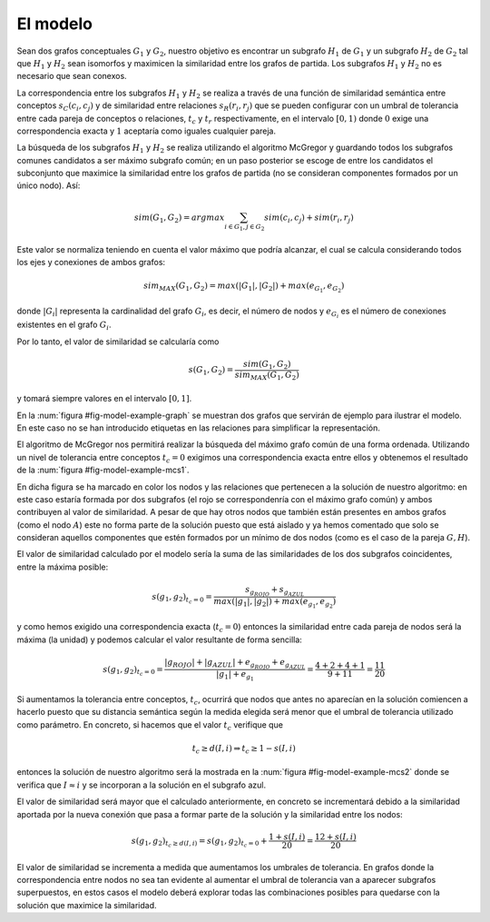 

El modelo
=========
Sean dos grafos conceptuales :math:`G_1` y :math:`G_2`, nuestro objetivo es encontrar un 
subgrafo :math:`H_1` de :math:`G_1` y un subgrafo :math:`H_2` de :math:`G_2` tal que 
:math:`H_1` y :math:`H_2` sean isomorfos y maximicen la similaridad entre los grafos
de partida. Los subgrafos :math:`H_1` y :math:`H_2` no es necesario que sean conexos.

La correspondencia entre los subgrafos :math:`H_1` y :math:`H_2` se realiza a través de una
función de similaridad semántica entre conceptos :math:`s_C(c_i, c_j)` y de similaridad entre
relaciones :math:`s_R(r_i, r_j)` que se pueden configurar con un umbral de tolerancia entre
cada pareja de conceptos o relaciones, :math:`t_c` y :math:`t_r` respectivamente, en el
intervalo :math:`[0, 1)` donde :math:`0` exige una correspondencia exacta y :math:`1`
aceptaría como iguales cualquier pareja.

La búsqueda de los subgrafos :math:`H_1` y :math:`H_2` se realiza utilizando el algoritmo
McGregor y guardando todos los subgrafos comunes candidatos a ser máximo subgrafo común;
en un paso posterior se escoge de entre los candidatos el subconjunto que maximice la
similaridad entre los grafos de partida (no se consideran componentes formados por
un único nodo). Así:

.. math::

   sim(G_1, G_2) = argmax \sum_{i \in G_1, j \in G_2} sim(c_i, c_j) + sim(r_i, r_j)

Este valor se normaliza teniendo en cuenta el valor máximo que podría alcanzar, el cual
se calcula considerando todos los ejes y conexiones de ambos grafos:

.. math::

   sim_{MAX}(G_1, G_2) = max(|G_1|, |G_2|) + max(e_{G_1}, e_{G_2})
   
donde :math:`|G_i|` representa la cardinalidad del grafo :math:`G_i`, es decir, el
número de nodos y :math:`e_{G_i}` es el número de conexiones existentes en el 
grafo :math:`G_i`.

Por lo tanto, el valor de similaridad se calcularía como 

.. math::   

   s(G_1, G_2) = \frac{sim(G_1, G_2)}{sim_{MAX}(G_1, G_2)}
   
y tomará siempre valores en el intervalo :math:`[0, 1]`.

.. _fig-model-example-graph:
.. graphviz::
   :caption: Grafos de ejemplo :math:`g_1` (izda) y :math:`g_2` (dcha).

   digraph foo {
     subgraph cluster_A {
         a0 [label="A"]
         a1 [label="B"]
         a2 [label="C"]
         a3 [label="D"]
         a4 [label="E"]
         a5 [label="F"]
         a6 [label="G"]
         a7 [label="H"]
         a8 [label="I"]
         a0 -> a3
         a1 -> a3 -> a4 -> a5
         a1 -> a2 -> a3 
         a3 -> a5
         a1 -> a5
         a6 -> a7 -> a8
         a4 -> a8
         label = "Grafo g1";
         color = gray;
     }

     subgraph cluster_B {
         b0 [label="A"]
         b1 [label="B"]
         #b2 [label="C"]
         b3 [label="D"]
         b4 [label="E"]
         b5 [label="F"]
         b6 [label="G"]
         b7 [label="H"]
         b8 [label="i"]
         b1 -> b3-> b4 -> b5
         b1 -> b5
         b0 -> b4
         b0 -> b5
         b6 -> b7 -> b8
         b4 -> b7
         label = "Grafo g2";
         color = gray;
     }
   }

En la :num:`figura #fig-model-example-graph` se muestran dos grafos que servirán de
ejemplo para ilustrar el modelo. En este caso no se han introducido etiquetas en las
relaciones para simplificar la representación.

El algoritmo de McGregor nos permitirá realizar la búsqueda del máximo grafo común
de una forma ordenada. Utilizando un nivel de tolerancia entre conceptos :math:`t_c=0`
exigimos una correspondencia exacta entre ellos y obtenemos el resultado de la
:num:`figura #fig-model-example-mcs1`.

En dicha figura se ha marcado en color los nodos y las relaciones que pertenecen a
la solución de nuestro algoritmo: en este caso estaría formada por dos subgrafos
(el rojo se correspondenría con el máximo grafo común) y ambos contribuyen al
valor de similaridad. A pesar de que hay otros nodos que también están presentes
en ambos grafos (como el nodo :math:`A`) este no forma parte de la solución puesto
que está aislado y ya hemos comentado que solo se consideran aquellos componentes que
estén formados por un mínimo de dos nodos (como es el caso de la pareja :math:`G, H`).

 
.. _fig-model-example-mcs1:
.. graphviz::
   :caption: Máximo grafo común de :math:`g_1` y :math:`g_2` con nivel de tolerancia, :math:`t_c=0` (exige correspondencia exacta en los nodos).

   digraph foo {
     subgraph cluster_A {
         a0 [label="A"]
         a1 [label="B", color=red]
         a2 [label="C"]
         a3 [label="D", color=red]
         a4 [label="E", color=red]
         a5 [label="F", color=red]
         a6 [label="G", color=blue]
         a7 [label="H", color=blue]
         a8 [label="I"]
         a0 -> a3
         a1 -> a3 -> a4 -> a5 [color=red]
         a1 -> a2 -> a3 
         a3 -> a5
         a1 -> a5 [color=red]
         a6 -> a7 [color=blue]
         a7 -> a8
         a4 -> a8
         label = "Grafo g1";
         color = gray;
     }

     subgraph cluster_B {
         b0 [label="A"]
         b1 [label="B", color=red]
         #b2 [label="C"]
         b3 [label="D", color=red]
         b4 [label="E", color=red]
         b5 [label="F", color=red]
         b6 [label="G", color=blue]
         b7 [label="H", color=blue]
         b8 [label="i"]
         b1 -> b3-> b4 -> b5 [color=red]
         b1 -> b5 [color=red]
         b0 -> b4
         b0 -> b5
         b6 -> b7  [color=blue]
         b7 -> b8
         b4 -> b7
         label = "Grafo g2";
         color = gray;
     }
   }

El valor de similaridad calculado por el modelo sería la suma de las similaridades de
los dos subgrafos coincidentes, entre la máxima posible:

.. math::

   s(g_1, g_2)_{t_c=0}=\frac{s_{g_{ROJO}} + s_{g_{AZUL}}}{max(|g_1|, |g_2|) + max(e_{g_1}, e_{g_2})}
   
y como hemos exigido una correspondencia exacta (:math:`t_c=0`) entonces la similaridad
entre cada pareja de nodos será la máxima (la unidad) y podemos calcular el valor
resultante de forma sencilla:

.. math::

   s(g_1, g_2)_{t_c=0}=\frac{|g_{ROJO}| + |g_{AZUL}| + e_{g_{ROJO}} + e_{g_{AZUL}}}{|g_1| + e_{g_1}} = \frac{4 + 2 + 4 + 1}{9 + 11} = \frac{11}{20}


Si aumentamos la tolerancia entre conceptos, :math:`t_c`, ocurrirá que nodos que
antes no aparecían en la solución comiencen a hacerlo puesto que su distancia semántica
según la medida elegida será menor que el umbral de tolerancia utilizado como
parámetro. En concreto, si hacemos que el valor :math:`t_c` verifique que

.. math::

    t_c \geq d(I, i)  \Rightarrow  t_c \geq 1 - s(I, i)

entonces la solución de nuestro algoritmo será la mostrada en la
:num:`figura #fig-model-example-mcs2` donde se verifica que :math:`I \approx i` y se
incorporan a la solución en el subgrafo azul.


.. _fig-model-example-mcs2:
.. graphviz::
   :caption: Máximo grafo común de :math:`g_1` y :math:`g_2` con nivel de toleracia, :math:`t_c \geq d(I, i)`.

   digraph foo {
     subgraph cluster_A {
         a0 [label="A"]
         a1 [label="B", color=red]
         a2 [label="C"]
         a3 [label="D", color=red]
         a4 [label="E", color=red]
         a5 [label="F", color=red]
         a6 [label="G", color=blue]
         a7 [label="H", color=blue]
         a8 [label="I", color=blue]
         a0 -> a3
         a1 -> a3 -> a4 -> a5 [color=red]
         a1 -> a2 -> a3 
         a3 -> a5
         a1 -> a5 [color=red]
         a6 -> a7 [color=blue]
         a7 -> a8 [color=blue]
         a4 -> a8
         label = "Grafo g1";
         color = gray;
     }

     subgraph cluster_B {
         b0 [label="A"]
         b1 [label="B", color=red]
         #b2 [label="C"]
         b3 [label="D", color=red]
         b4 [label="E", color=red]
         b5 [label="F", color=red]
         b6 [label="G", color=blue]
         b7 [label="H", color=blue]
         b8 [label="i", color=blue]
         b1 -> b3-> b4 -> b5 [color=red]
         b1 -> b5 [color=red]
         b0 -> b4
         b0 -> b5
         b6 -> b7 [color=blue]
         b7 -> b8 [color=blue]
         b4 -> b7
         label = "Grafo g2";
         color = gray;
     }
   }

El valor de similaridad será mayor que el calculado anteriormente, en concreto se 
incrementará debido a la similaridad aportada por la nueva conexión que pasa a 
formar parte de la solución y la similaridad entre los nodos:

.. math::

   s(g_1, g_2)_{t_c \geq d(I,i)}= s(g_1, g_2)_{t_c=0} + \frac{1 + s(I, i)}{20} = \frac{12 + s(I, i)}{20}
   
El valor de similaridad se incrementa a medida que aumentamos los umbrales de
tolerancia. En grafos donde la correspondencia entre nodos no sea tan evidente al
aumentar el umbral de tolerancia van a aparecer subgrafos
superpuestos, en estos casos el modelo deberá explorar todas las combinaciones posibles
para quedarse con la solución que maximice la similaridad.




